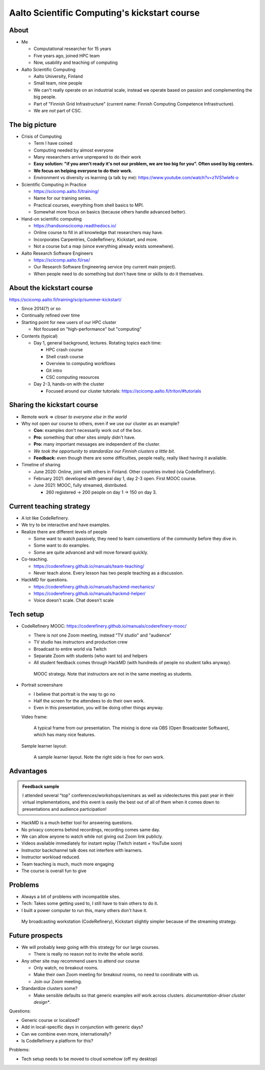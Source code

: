 Aalto Scientific Computing's kickstart course
===============================================

About
-----
* Me

  * Computational researcher for 15 years
  * Five years ago, joined HPC team
  * Now, usability and teaching of computing

* Aalto Scientific Computing

  * Aalto University, Finland
  * Small team, nine people
  * We can't really operate on an industrial scale, instead we operate
    based on passion and complementing the big people.
  * Part of "Finnish Grid Infrastructure" (current name: Finnish Computing
    Competence Infrastructure).
  * We are *not* part of CSC.



The big picture
---------------
* Crisis of Computing

  * Term I have coined
  * Computing needed by almost everyone
  * Many researchers arrive unprepared to do their work
  * **Easy solution: "if you aren't ready it's not our problem, we are
    too big for you".  Often used by big centers.**
  * **We focus on helping everyone to do their work.**
  * Environment vs diversity vs learning (a talk by me): https://www.youtube.com/watch?v=z1VS1wleN-o

* Scientific Computing in Practice

  * https://scicomp.aalto.fi/training/
  * Name for our training series.
  * Practical courses, everything from shell basics to MPI.
  * Somewhat more focus on basics (because others handle advanced
    better).

* Hand-on scientific computing

  * https://handsonscicomp.readthedocs.io/
  * Online course to fill in all knowledge that researchers may have.
  * Incorporates Carpentries, CodeRefinery, Kickstart, and more.
  * Not a course but a map (since everything already exists
    somewhere).

* Aalto Research Software Engineers

  * https://scicomp.aalto.fi/rse/
  * Our Research Software Engineering service (my current main project).
  * When people need to do something but don't have time or skills to
    do it themselves.



About the kickstart course
--------------------------

https://scicomp.aalto.fi/training/scip/summer-kickstart/

* Since 2014(?) or so
* Continually refined over time
* Starting point for new users of our HPC cluster

  * Not focused on "high-performance" but "computing"

* Contents (typical)

  * Day 1, general background, lectures.  Rotating topics each time:

    * HPC crash course
    * Shell crash course
    * Overview to computing workflows
    * Git intro
    * CSC computing resources

  * Day 2-3, hands-on with the cluster

    * Focused around our cluster tutorials:
      https://scicomp.aalto.fi/triton/#tutorials



Sharing the kickstart course
----------------------------

* Remote work ⇒ *closer to everyone else in the world*

* Why not open our course to others, even if we use our cluster as an
  example?

  * **Con:** examples don't necessarily work out of the box.
  * **Pro:** something that other sites simply didn't have.
  * **Pro:** many important messages are independent of the cluster.
  * *We took the opportunity to standardize our Finnish clusters a
    little bit.*

  * **Feedback:** even though there are some difficulties, people
    really, really liked having it available.

* Timeline of sharing

  * June 2020: Online, joint with others in Finland.  Other countries
    invited (via CodeRefinery).
  * February 2021: developed with general day 1, day 2-3 open.  First
    MOOC course.
  * June 2021: MOOC, fully streamed, distributed.

    * 260 registered → 200 people on day 1 → 150 on day 3.


Current teaching strategy
-------------------------
* A lot like CodeRefinery.
* We try to be interactive and have examples.
* Realize there are different levels of people

  * Some want to watch passively, they need to learn conventions of
    the community before they dive in.
  * Some want to do examples.
  * Some are quite advanced and will move forward quickly.

* Co-teaching.

  * https://coderefinery.github.io/manuals/team-teaching/
  * Never teach alone.  Every lesson has two people teaching as a discussion.


* HackMD for questions.

  * https://coderefinery.github.io/manuals/hackmd-mechanics/
  * https://coderefinery.github.io/manuals/hackmd-helper/
  * Voice doesn't scale.  Chat doesn't scale

Tech setup
----------
* CodeRefinery MOOC:
  https://coderefinery.github.io/manuals/coderefinery-mooc/

  * There is *not* one Zoom meeting, instead "TV studio" and
    "audience"
  * TV studio has instructors and production crew
  * Broadcast to entire world via Twitch
  * Separate Zoom with students (who want to) and helpers
  * All student feedback comes through HackMD (with hundreds of people
    no student talks anyway).

  .. figure:: https://coderefinery.github.io/manuals/_images/mooc-diagram.png

     MOOC strategy.  Note that instructors are not in the same meeting
     as students.

* Portrait screenshare

  * I believe that portrait is the way to go no
  * Half the screen for the attendees to do their own work.
  * Even in this presentation, you will be doing other things anyway.

  Video frame:

  .. figure:: img/kickstart-course-screenshot.png
     :width: 50%

     A typical frame from our presentation.  The mixing is done via
     OBS (Open Broadcaster Software), which has many nice features.

  Sample learner layout:

  .. figure:: https://coderefinery.github.io/manuals/_images/layout--learner-top.png
     :alt: Zoom layout with screenshare on left and

     A sample learner layout.  Note the right side is free for own work.

Advantages
----------

.. admonition:: Feedback sample

   I attended several "top" conferences/workshops/seminars as well as
   videolectures this past year in their virtual implementations, and this
   event is easily the best out of all of them when it comes down to
   presentations and audience participation!


* HackMD is a much better tool for answering questions.
* No privacy concerns behind recordings, recording comes same day.
* We can allow anyone to watch while not giving out Zoom link
  publicly.
* Videos available immediately for instant replay (Twitch instant +
  YouTube soon)
* Instructor backchannel talk does not interfere with learners.
* Instructor workload reduced.
* Team teaching is much, much more engaging
* The course is overall fun to give



Problems
--------

* Always a bit of problems with incompatible sites.
* Tech: Takes some getting used to, I still have to train others to do it.
* I built a power computer to run this, many others don't have it.

.. figure:: img/coderefinery-workstation.jpeg

   My broadcasting workstation (CodeRefinery), Kickstart slightly
   simpler because of the streaming strategy.


Future prospects
----------------
- We will probably keep going with this strategy for our large
  courses.

  - There is really no reason not to invite the whole world.

- Any other site may recommend users to attend our course

  - Only watch, no breakout rooms.
  - Make their own Zoom meeting for breakout rooms, no need to
    coordinate with us.
  - Join our Zoom meeting.

- Standardize clusters some?

  - Make sensible defaults so that generic examples *will* work
    across clusters.  *documentation-driver cluster design**.


Questions:

- Generic course or localized?
- Add in local-specific days in conjunction with generic days?
- Can we combine even more, internationally?
- Is CodeRefinery a platform for this?

Problems:

- Tech setup needs to be moved to cloud somehow (off my desktop)
